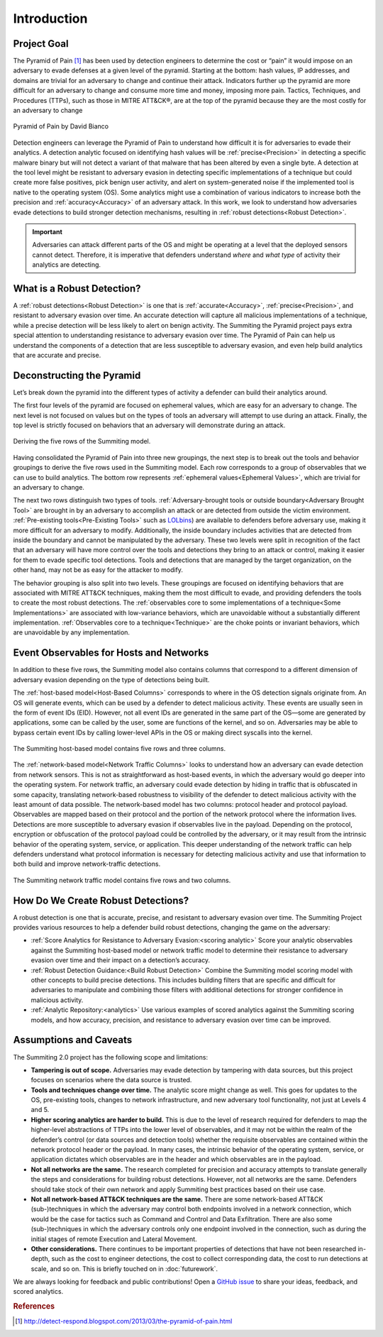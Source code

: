 Introduction
============

Project Goal
------------

The Pyramid of Pain [#f1]_ has been used by detection engineers to determine the cost or “pain” it would impose on an adversary to evade defenses at a given level of the pyramid. Starting at the bottom: hash values, IP addresses, and domains are trivial for an adversary to change and continue their attack. Indicators further up the pyramid are more difficult for an adversary to change and consume more time and money, imposing more pain. Tactics, Techniques, and Procedures (TTPs), such as those in MITRE ATT&CK®, are at the top of the pyramid because they are the most costly for an adversary to change

.. figure:: _static/pyramid_of_pain.png
   :alt: Pyramid of Pain - Created by David Bianco
   :align: center

   Pyramid of Pain by David Bianco

Detection engineers can leverage the Pyramid of Pain to understand how difficult it is for adversaries to evade their analytics. A detection analytic focused on identifying hash values will be :ref:`precise<Precision>` in detecting a specific malware binary but will not detect a variant of that malware that has been altered by even a single byte. A detection at the tool level might be resistant to adversary evasion in detecting specific implementations of a technique but could create more false positives, pick benign user activity, and alert on system-generated noise if the implemented tool is native to the operating system (OS). Some analytics might use a combination of various indicators to increase both the precision and :ref:`accuracy<Accuracy>` of an adversary attack. In this work, we look to understand how adversaries evade detections to build stronger detection mechanisms, resulting in :ref:`robust detections<Robust Detection>`.

.. important::

    Adversaries can attack different parts of the OS and might be operating at a level
    that the deployed sensors cannot detect. Therefore, it is imperative that defenders
    understand *where* and *what type* of activity their analytics are detecting.

What is a Robust Detection?
---------------------------
A :ref:`robust detections<Robust Detection>` is one that is :ref:`accurate<Accuracy>`, :ref:`precise<Precision>`, and resistant to adversary evasion over time. An accurate detection will capture all malicious implementations of a technique, while a precise detection will be less likely to alert on benign activity. The Summiting the Pyramid project pays extra special attention to understanding resistance to adversary evasion over time. The Pyramid of Pain can help us understand the components of a detection that are less susceptible to adversary evasion, and even help build analytics that are accurate and precise.

Deconstructing the Pyramid
--------------------------

Let’s break down the pyramid into the different types of activity a defender can build
their analytics around.

The first four levels of the pyramid are focused on ephemeral values, which are easy for an adversary to change. The next level is not focused on values but on the types of tools an adversary will attempt to use during an attack. Finally, the top level is strictly focused on behaviors that an adversary will demonstrate during an attack.

.. figure:: _static/1pyramid_breakdown_pt2_revised.png
   :alt: Breaking down the Pyramid of Pain
   :align: center

   Deriving the five rows of the Summiting model.

Having consolidated the Pyramid of Pain into three new groupings, the next step is to break out the tools and behavior groupings to derive the five rows used in the Summiting model. Each row corresponds to a group of observables that we can use to build analytics. The bottom row represents :ref:`ephemeral values<Ephemeral Values>`, which are trivial for an adversary to change.

The next two rows distinguish two types of tools. :ref:`Adversary-brought tools or outside boundary<Adversary Brought Tool>` are brought in by an adversary to accomplish an attack or are detected from outside the victim environment. :ref:`Pre-existing tools<Pre-Existing Tools>` such as `LOLbins <https://www.sentinelone.com/blog/how-do-attackers-use-lolbins-in-fileless-attacks/>`__) are available to defenders before adversary use, making it more difficult for an adversary to modify. Additionally, the inside boundary includes activities that are detected from inside the boundary and cannot be manipulated by the adversary. These two levels were split in recognition of the fact that an adversary will have more control over the tools and detections they bring to an attack or control, making it easier for them to evade specific tool detections. Tools and detections that are managed by the target organization, on the other hand, may not be as easy for the attacker to modify.

The behavior grouping is also split into two levels. These groupings are focused on identifying behaviors that are associated with MITRE ATT&CK techniques, making them the most difficult to evade, and providing defenders the tools to create the most robust detections. The :ref:`observables core to some implementations of a technique<Some Implementations>` are associated with low-variance behaviors, which are unavoidable without a substantially different implementation. :ref:`Observables core to a technique<Technique>` are the choke points or invariant behaviors, which are unavoidable by any implementation.

Event Observables for Hosts and Networks 
----------------------------------------

In addition to these five rows, the Summiting model also contains columns that correspond to a different dimension of adversary evasion depending on the type of detections being built.

The :ref:`host-based model<Host-Based Columns>` corresponds to where in the OS detection signals originate from. An OS will generate events, which can be used by a defender to detect malicious activity. These events are usually seen in the form of event IDs (EID). However, not all event IDs are generated in the same part of the OS—some are generated by applications, some can be called by the user, some are functions of the kernel, and so on. Adversaries may be able to bypass certain event IDs by calling lower-level APIs in the OS or making direct syscalls into the kernel.

.. figure:: _static/SummitingModel_HostBased_Blank.png
   :alt: Summiting Host-Based Model
   :align: center

   The Summiting host-based model contains five rows and three columns.

The :ref:`network-based model<Network Traffic Columns>` looks to understand how an adversary can evade detection from network sensors. This is not as straightforward as host-based events, in which the adversary would go deeper into the operating system. For network traffic, an adversary could evade detection by hiding in traffic that is obfuscated in some capacity, translating network-based robustness to visibility of the defender to detect malicious activity with the least amount of data possible. The network-based model has two columns: protocol header and protocol payload. Observables are mapped based on their protocol and the portion of the network protocol where the information lives. Detections are more susceptible to adversary evasion if observables live in the payload. Depending on the protocol, encryption or obfuscation of the protocol payload could be controlled by the adversary, or it may result from the intrinsic behavior of the operating system, service, or application. This deeper understanding of the network traffic can help defenders understand what protocol information is necessary for detecting malicious activity and use that information to both build and improve network-traffic detections.

.. figure:: _static/SummitingModel_Network_Blank.png
   :alt: Summiting Network Traffic Model
   :align: center

   The Summiting network traffic model contains five rows and two columns.

How Do We Create Robust Detections?
-----------------------------------

A robust detection is one that is accurate, precise, and resistant to adversary evasion over time. The Summiting Project provides various resources to help a defender build robust detections, changing the game on the adversary:

* :ref:`Score Analytics for Resistance to Adversary Evasion:<scoring analytic>` Score your analytic observables against the Summiting host-based model or network traffic model to determine their resistance to adversary evasion over time and their impact on a detection’s accuracy.
* :ref:`Robust Detection Guidance:<Build Robust Detection>` Combine the Summiting model scoring model with other concepts to build precise detections. This includes building filters that are specific and difficult for adversaries to manipulate and combining those filters with additional detections for stronger confidence in malicious activity.
* :ref:`Analytic Repository:<analytics>` Use various examples of scored analytics against the Summiting scoring models, and how accuracy, precision, and resistance to adversary evasion over time can be improved.

Assumptions and Caveats
-----------------------

The Summiting 2.0 project has the following scope and limitations:

* **Tampering is out of scope.** Adversaries may evade detection by tampering with data sources, but this project focuses on scenarios where the data source is trusted.
* **Tools and techniques change over time.** The analytic score might change as well. This goes for updates to the OS, pre-existing tools, changes to network infrastructure, and new adversary tool functionality, not just at Levels 4 and 5.
* **Higher scoring analytics are harder to build.**  This is due to the level of research required for defenders to map the higher-level abstractions of TTPs into the lower level of observables, and it may not be within the realm of the defender’s control (or data sources and detection tools) whether the requisite observables are contained within the network protocol header or the payload. In many cases, the intrinsic behavior of the operating system, service, or application dictates which observables are in the header and which observables are in the payload.
* **Not all networks are the same.** The research completed for precision and accuracy attempts to translate generally the steps and considerations for building robust detections. However, not all networks are the same. Defenders should take stock of their own network and apply Summiting best practices based on their use case.
* **Not all network-based ATT&CK techniques are the same.** There are some network-based ATT&CK (sub-)techniques in which the adversary may control both endpoints involved in a network connection, which would be the case for tactics such as Command and Control and Data Exfiltration. There are also some (sub-)techniques in which the adversary controls only one endpoint involved in the connection, such as during the initial stages of remote Execution and Lateral Movement.
* **Other considerations.** There continues to be important properties of detections that have not been researched in-depth, such as the cost to engineer detections, the cost to collect corresponding data, the cost to run detections at scale, and so on. This is briefly touched on in :doc:`futurework`.

We are always looking for feedback and public contributions! Open a `GitHub issue
<https://github.com/center-for-threat-informed-defense/summiting-the-pyramid/issues/new/choose>`_
to share your ideas, feedback, and scored analytics.

.. rubric:: References

.. [#f1] http://detect-respond.blogspot.com/2013/03/the-pyramid-of-pain.html
